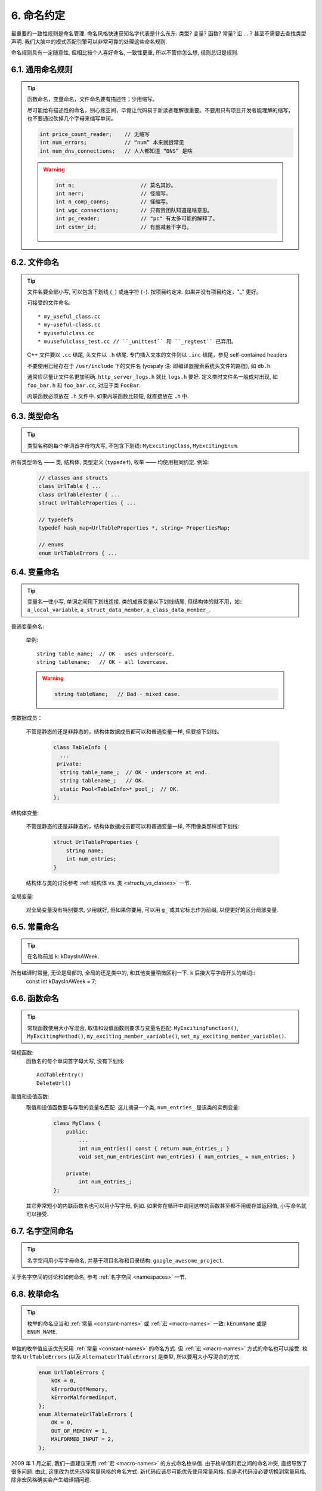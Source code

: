 6. 命名约定
------------

最重要的一致性规则是命名管理. 命名风格快速获知名字代表是什么东东: 类型? 变量? 函数? 常量? 宏 ... ? 甚至不需要去查找类型声明. 我们大脑中的模式匹配引擎可以非常可靠的处理这些命名规则.

命名规则具有一定随意性, 但相比按个人喜好命名, 一致性更重, 所以不管你怎么想, 规则总归是规则.

6.1. 通用命名规则
~~~~~~~~~~~~~~~~~~~~

.. tip::
    函数命名，变量命名，文件命名要有描述性；少用缩写。
    
    尽可能给有描述性的命名，别心疼空间，毕竟让代码易于新读者理解很重要。不要用只有项目开发者能理解的缩写，也不要通过砍掉几个字母来缩写单词。
    
    .. code-block:: c++
    
        int price_count_reader;    // 无缩写
        int num_errors;            // “num” 本来就很常见
        int num_dns_connections;   // 人人都知道 “DNS” 是啥
        
    .. warning::
    
        .. code-block:: c++
        
            int n;                     // 莫名其妙。
            int nerr;                  // 怪缩写。
            int n_comp_conns;          // 怪缩写。
            int wgc_connections;       // 只有贵团队知道是啥意思。
            int pc_reader;             // "pc" 有太多可能的解释了。
            int cstmr_id;              // 有删减若干字母。
        
        
6.2. 文件命名
~~~~~~~~~~~~~~~~~~~~

.. tip::
    文件名要全部小写, 可以包含下划线 (``_``) 或连字符 (``-``). 按项目约定来. 如果并没有项目约定，"_" 更好。

    可接受的文件命名::
    
        * my_useful_class.cc
        * my-useful-class.cc
        * myusefulclass.cc
        * muusefulclass_test.cc // ``_unittest`` 和 ``_regtest`` 已弃用。

    C++ 文件要以 ``.cc`` 结尾, 头文件以 ``.h`` 结尾. 专门插入文本的文件则以 ``.inc`` 结尾，参见  self-contained headers
    
    不要使用已经存在于 ``/usr/include`` 下的文件名 (yospaly 注: 即编译器搜索系统头文件的路径), 如 ``db.h``.
    
    通常应尽量让文件名更加明确. ``http_server_logs.h`` 就比 ``logs.h`` 要好. 定义类时文件名一般成对出现, 如 ``foo_bar.h`` 和 ``foo_bar.cc``, 对应于类 ``FooBar``.
    
    内联函数必须放在 ``.h`` 文件中. 如果内联函数比较短, 就直接放在 ``.h`` 中.

6.3. 类型命名
~~~~~~~~~~~~~~~~~~~~

.. tip::
    类型名称的每个单词首字母均大写, 不包含下划线: ``MyExcitingClass``, ``MyExcitingEnum``.
    
所有类型命名 —— 类, 结构体, 类型定义 (``typedef``), 枚举 —— 均使用相同约定. 例如:
    .. code-block:: c++
        
        // classes and structs
        class UrlTable { ...
        class UrlTableTester { ...
        struct UrlTableProperties { ...
        
        // typedefs
        typedef hash_map<UrlTableProperties *, string> PropertiesMap;
        
        // enums
        enum UrlTableErrors { ...
    
6.4. 变量命名
~~~~~~~~~~~~~~~~~~~~

.. tip::
    变量名一律小写, 单词之间用下划线连接. 类的成员变量以下划线结尾, 但结构体的就不用，如:: ``a_local_variable``, ``a_struct_data_member``, ``a_class_data_member_``.

普通变量命名:

    举例::
        
        string table_name;  // OK - uses underscore.
        string tablename;   // OK - all lowercase.
    
    .. warning::
        .. code-block:: c++
            
            string tableName;   // Bad - mixed case.

类数据成员：

    不管是静态的还是非静态的，结构体数据成员都可以和普通变量一样, 但要接下划线。
    
        .. code-block:: c++
        
            class TableInfo {
              ...
             private:
              string table_name_;  // OK - underscore at end.
              string tablename_;   // OK.
              static Pool<TableInfo>* pool_;  // OK.
            };
    
结构体变量:

    不管是静态的还是非静态的，结构体数据成员都可以和普通变量一样, 不用像类那样接下划线:
    
        .. code-block:: c++
            
            struct UrlTableProperties {
                string name;
                int num_entries;
            }
        
    结构体与类的讨论参考 :ref:`结构体 vs. 类 <structs_vs_classes>` 一节.
    
全局变量:

    对全局变量没有特别要求, 少用就好, 但如果你要用, 可以用 ``g_`` 或其它标志作为前缀, 以便更好的区分局部变量.


.. _constant-names:

6.5. 常量命名
~~~~~~~~~~~~~~~~~~~~

.. tip::
    在名称前加 ``k``: kDaysInAWeek.
    
所有编译时常量, 无论是局部的, 全局的还是类中的, 和其他变量稍微区别一下. ``k`` 后接大写字母开头的单词::
    const int kDaysInAWeek = 7;


.. _function-names:

6.6. 函数命名
~~~~~~~~~~~~~~~~~~~~

.. tip::
    常规函数使用大小写混合, 取值和设值函数则要求与变量名匹配: ``MyExcitingFunction()``, ``MyExcitingMethod()``, ``my_exciting_member_variable()``, ``set_my_exciting_member_variable()``.
    
常规函数:
    函数名的每个单词首字母大写, 没有下划线::
        
        AddTableEntry()
        DeleteUrl()

取值和设值函数:
    取值和设值函数要与存取的变量名匹配. 这儿摘录一个类, ``num_entries_`` 是该类的实例变量:
        .. code-block:: c++
            
            class MyClass {
                public:
                    ...
                    int num_entries() const { return num_entries_; }
                    void set_num_entries(int num_entries) { num_entries_ = num_entries; }

                private:
                    int num_entries_;
            };
        
    其它非常短小的内联函数名也可以用小写字母, 例如. 如果你在循环中调用这样的函数甚至都不用缓存其返回值, 小写命名就可以接受.
    
6.7. 名字空间命名
~~~~~~~~~~~~~~~~~~~~

.. tip::
    名字空间用小写字母命名, 并基于项目名称和目录结构: ``google_awesome_project``.
    
关于名字空间的讨论和如何命名, 参考 :ref:`名字空间 <namespaces>` 一节.

6.8. 枚举命名
~~~~~~~~~~~~~~~~~~~~

.. tip::
    枚举的命名应当和 :ref:`常量 <constant-names>` 或 :ref:`宏 <macro-names>` 一致: ``kEnumName`` 或是 ``ENUM_NAME``.
    
单独的枚举值应该优先采用 :ref:`常量 <constant-names>` 的命名方式. 但 :ref:`宏 <macro-names>` 方式的命名也可以接受. 枚举名 ``UrlTableErrors`` (以及 ``AlternateUrlTableErrors``) 是类型, 所以要用大小写混合的方式.
    .. code-block:: c++
        
        enum UrlTableErrors {
            kOK = 0,
            kErrorOutOfMemory,
            kErrorMalformedInput,
        };
        enum AlternateUrlTableErrors {
            OK = 0,
            OUT_OF_MEMORY = 1,
            MALFORMED_INPUT = 2,
        };

2009 年 1 月之前, 我们一直建议采用 :ref:`宏 <macro-names>` 的方式命名枚举值. 由于枚举值和宏之间的命名冲突, 直接导致了很多问题. 由此, 这里改为优先选择常量风格的命名方式. 新代码应该尽可能优先使用常量风格. 但是老代码没必要切换到常量风格, 除非宏风格确实会产生编译期问题.

.. _macro-names:

6.9. 宏命名
~~~~~~~~~~~~~~~~~~~~

.. tip::
    你并不打算 :ref:`使用宏 <preprocessor-macros>`, 对吧? 如果你一定要用, 像这样命名: ``MY_MACRO_THAT_SCARES_SMALL_CHILDREN``.

参考 `预处理宏 <preprocessor-macros>`; 通常 *不应该* 使用宏. 如果不得不用, 其命名像枚举命名一样全部大写, 使用下划线::
    
    #define ROUND(x) ...
    #define PI_ROUNDED 3.0

    
6.10. 命名规则的特例
~~~~~~~~~~~~~~~~~~~~~

.. tip::
    如果你命名的实体与已有 C/C++ 实体相似, 可参考现有命名策略.

``bigopen()``:
    函数名, 参照 ``open()`` 的形式
    
``uint``:
    ``typedef``
    
``bigpos``:
    ``struct`` 或 ``class``, 参照 ``pos`` 的形式
    
``sparse_hash_map``:
    STL 相似实体; 参照 STL 命名约定
    
``LONGLONG_MAX``:
    常量, 如同 ``INT_MAX``

